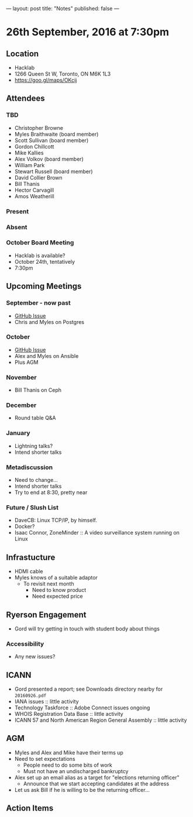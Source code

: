 ---
layout: post
title: "Notes"
published: false
---

* 26th September, 2016 at 7:30pm

** Location
  - Hacklab
  - 1266 Queen St W, Toronto, ON M6K 1L3
  - <https://goo.gl/maps/OKcij>
    
** Attendees

*** TBD
- Christopher Browne
- Myles Braithwaite  (board member)
- Scott Sullivan (board member)
- Gordon Chillcott
- Mike Kallies
- Alex Volkov (board member)
- William Park
- Stewart Russell (board member)
- David Collier Brown
- Bill Thanis
- Hector Carvagill
- Amos Weatherill

*** Present

*** Absent

*** October Board Meeting
  - Hacklab is available?
  - October 24th, tentatively
  - 7:30pm

** Upcoming Meetings

*** September - now past
  - [[https://github.com/gtalug/operations/issues/13][GitHub Issue]]
  - Chris and Myles on Postgres

*** October
  - [[https://github.com/gtalug/operations/issues/14][GitHub Issue]]
  - Alex and Myles on Ansible
  - Plus AGM

*** November
  - Bill Thanis on Ceph

*** December
  - Round table Q&A

*** January
  - Lightning talks?
  - Intend shorter talks

*** Metadiscussion
  - Need to change...
  - Intend shorter talks
  - Try to end at 8:30, pretty near

*** Future / Slush List

  - DaveCB: Linux TCP/IP, by himself.
  - Docker?
  - Isaac Connor, ZoneMinder :: A video surveillance system running on Linux
       
** Infrastucture
  - HDMI cable
  - Myles knows of a suitable adaptor
    - To revisit next month
      - Need to know product
      - Need expected price

** Ryerson Engagement
 - Gord will try getting in touch with student body about things
*** Accessibility
 - Any new issues?
** ICANN
 - Gord presented a report; see Downloads directory nearby for ~20160926.pdf~
 - IANA issues :: little activity
 - Technology Taskforce :: Adobe Connect issues ongoing
 - WHOIS Registration Data Base :: little activity
 - ICANN 57 and North American Region General Assembly :: little activity

** AGM
 - Myles and Alex and Mike have their terms up
 - Need to set expectations
   - People need to do some bits of work
   - Must not have an undischarged bankruptcy
 - Alex set up an email alias as a target for "elections returning officer"
   - Announce that we start accepting candidates at the address
 - Let us ask Bill if he is willing to be the returning officer...

** Action Items
